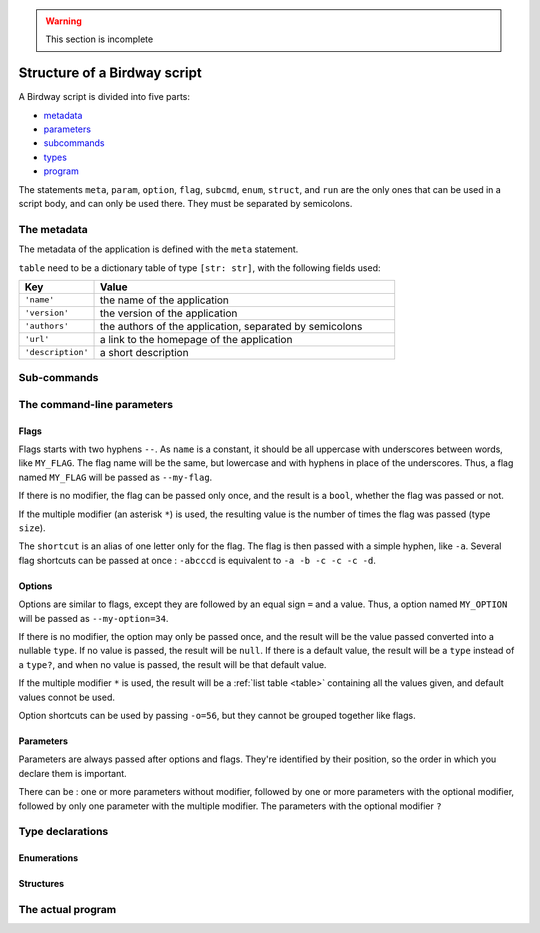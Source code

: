 .. warning::
   This section is incomplete


Structure of a Birdway script
=============================

A Birdway script is divided into five parts:

* `metadata`_
* `parameters`_
* `subcommands`_
* `types`_
* `program`_

The statements ``meta``, ``param``, ``option``, ``flag``,
``subcmd``, ``enum``, ``struct``, and ``run`` are the only ones that
can be used in a script body, and can only be used there.
They must be separated by semicolons.

.. _metadata:

The metadata
------------

The metadata of the application is defined with the ``meta`` statement.

.. syntax::
   **meta** table

``table`` need to be a dictionary table of type ``[str: str]``,
with the following fields used:

.. list-table::
   :widths: 20 80
   :header-rows: 1

   * - Key
     - Value

   * - ``'name'``
     - the name of the application

   * - ``'version'``
     - the version of the application

   * - ``'authors'``
     - the authors of the application, separated by semicolons

   * - ``'url'``
     - a link to the homepage of the application

   * - ``'description'``
     - a short description


.. _subcommands:

Sub-commands
------------


.. _parameters:

The command-line parameters
---------------------------


Flags
^^^^^

.. syntax::
   **flag** [ modifier ] name [ shortcut ] [ description ]

Flags starts with two hyphens ``--``. As ``name`` is a constant,
it should be all uppercase with underscores between words,
like ``MY_FLAG``. The flag name will be the same, but lowercase
and with hyphens in place of the underscores. Thus, a flag
named ``MY_FLAG`` will be passed as ``--my-flag``.

If there is no modifier, the flag can be passed only once,
and the result is a ``bool``, whether the flag was passed or not.

If the multiple modifier (an asterisk ``*``) is used,
the resulting value is the number of times the flag was passed (type ``size``).

The ``shortcut`` is an alias of one letter only for the flag.
The flag is then passed with a simple hyphen, like ``-a``.
Several flag shortcuts can be passed at once : ``-abcccd``
is equivalent to ``-a -b -c -c -c -d``.

Options
^^^^^^^

.. syntax::
   **option** [ modifier ] type name [ **=** default ] [ shortcut ] [ description ]

Options are similar to flags, except they are followed by
an equal sign ``=`` and a value. Thus, a option named ``MY_OPTION``
will be passed as ``--my-option=34``.

If there is no modifier, the option may only be passed once,
and the result will be the value passed converted into a nullable ``type``.
If no value is passed, the result will be ``null``. If there is a
default value, the result will be a ``type`` instead of a ``type?``,
and when no value is passed, the result will be that default value.

If the multiple modifier ``*`` is used, the result will be a
:ref:`list table <table>` containing all the values given, and 
default values connot be used.

Option shortcuts can be used by passing ``-o=56``,
but they cannot be grouped together like flags.
   

Parameters
^^^^^^^^^^

.. syntax::
   **param** [ modifier ] type name [ **=** default ] [ description ]

Parameters are always passed after options and flags. They're identified
by their position, so the order in which you declare them is important.

There can be : one or more parameters without modifier,
followed by one or more parameters with the optional modifier,
followed by only one parameter with the multiple modifier.
The parameters with the optional modifier ``?`` 


.. _types:

Type declarations
-----------------


Enumerations
^^^^^^^^^^^^


Structures
^^^^^^^^^^


.. _program:

The actual program
------------------